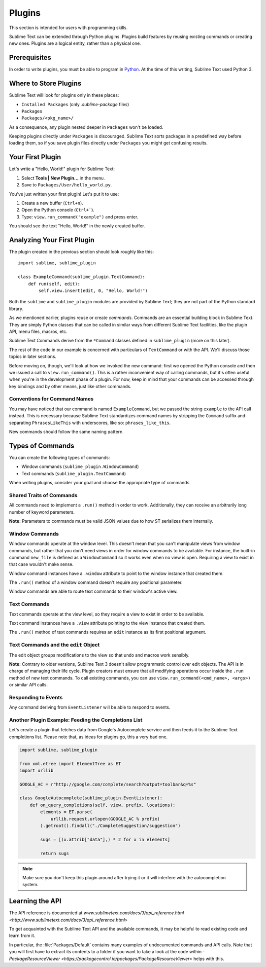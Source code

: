 =======
Plugins
=======

.. seealso::

   :doc:`API Reference <../reference/api>`
        More information on the Python API.

   :doc:`Plugins Reference <../reference/plugins>`
        More information about plugins.

This section is intended for users with programming skills.


Sublime Text can be extended through Python plugins. Plugins build features by
reusing existing commands or creating new ones. Plugins are a logical entity,
rather than a physical one.


Prerequisites
*************

In order to write plugins, you must be able to program in Python_.
At the time of this writing, Sublime Text used Python 3.

.. _Python: http://www.python.org


Where to Store Plugins
**********************

Sublime Text will look for plugins only in these places:

* ``Installed Packages`` (only *.sublime-package* files)
* ``Packages``
* ``Packages/<pkg_name>/``

As a consequence, any plugin nested deeper in ``Packages`` won't be loaded.

Keeping plugins directly under ``Packages`` is discouraged. Sublime Text sorts
packages in a predefined way before loading them, so if you save plugin files
directly under ``Packages`` you might get confusing results.


Your First Plugin
*****************

Let's write a "Hello, World!" plugin for Sublime Text:

#. Select **Tools | New Plugin...** in the menu.
#. Save to ``Packages/User/hello_world.py``.

You've just written your first plugin! Let's put it to use:

#. Create a new buffer (``Ctrl+n``).
#. Open the Python console (``Ctrl+```).
#. Type: ``view.run_command("example")`` and press enter.

You should see the text "Hello, World!" in the newly created buffer.


Analyzing Your First Plugin
***************************

The plugin created in the previous section should look roughly like this::

    import sublime, sublime_plugin

    class ExampleCommand(sublime_plugin.TextCommand):
        def run(self, edit):
            self.view.insert(edit, 0, "Hello, World!")


Both the ``sublime`` and ``sublime_plugin`` modules are provided by
Sublime Text; they are not part of the Python standard library.

As we mentioned earlier, plugins reuse or create *commands*. Commands are an
essential building block in Sublime Text. They are simply Python classes
that can be called in similar ways from different Sublime Text facilities,
like the plugin API, menu files, macros, etc.

Sublime Text Commands derive from the ``*Command`` classes defined in
``sublime_plugin`` (more on this later).

The rest of the code in our example is concerned with particulars of
``TextCommand`` or with the API. We'll discuss those topics in later sections.

Before moving on, though, we'll look at how we invoked the new command: first
we opened the Python console and then we issued a call to
``view.run_command()``. This is a rather inconvenient way of calling commands,
but it's often useful when you're in the development phase of a plugin. For
now, keep in mind that your commands can be accessed through key bindings
and by other means, just like other commands.

Conventions for Command Names
-----------------------------

You may have noticed that our command is named ``ExampleCommand``, but we
passed the string ``example`` to the API call instead. This is necessary
because Sublime Text standardizes command names by stripping the ``Command``
suffix and separating ``PhrasesLikeThis`` with underscores, like so:
``phrases_like_this``.

New commands should follow the same naming pattern.


Types of Commands
*****************

You can create the following types of commands:

* Window commands (``sublime_plugin.WindowCommand``)
* Text commands (``sublime_plugin.TextCommand``)

When writing plugins, consider your goal and choose the appropriate type of
commands.


Shared Traits of Commands
-------------------------

All commands need to implement a ``.run()`` method in order to work. Additionally,
they can receive an arbitrarily long number of keyword parameters.

**Note:** Parameters to commands must be valid JSON values due to how ST
serializes them internally.

Window Commands
---------------

Window commands operate at the window level. This doesn't mean that you can't
manipulate views from window commands, but rather that you don't need views in
order for window commands to be available. For instance, the built-in command
``new_file`` is defined as a ``WindowCommand`` so it works even when no view
is open. Requiring a view to exist in that case wouldn't make sense.

Window command instances have a ``.window`` attribute to point to the window
instance that created them.

The ``.run()`` method of a window command doesn't require any positional
parameter.

Window commands are able to route text commands to their window's active view.

Text Commands
-------------

Text commands operate at the view level, so they require a view to exist
in order to be available.

Text command instances have a ``.view`` attribute pointing to the view instance
that created them.

The ``.run()`` method of text commands requires an ``edit`` instance as
its first positional argument.

Text Commands and the ``edit`` Object
-------------------------------------

The edit object groups modifications to the view so that undo and macros work
sensibly.

**Note:** Contrary to older versions, Sublime Text 3 doesn't allow programmatic
control over edit objects. The API is in charge of managing their life cycle.
Plugin creators must ensure that all modifying operations occur inside the
``.run`` method of new text commands. To call existing commands, you can use
``view.run_command(<cmd_name>, <args>)`` or similar API calls.

Responding to Events
--------------------

Any command deriving from ``EventListener`` will be able to respond to events.


.. _plugins-completions-example:

Another Plugin Example: Feeding the Completions List
----------------------------------------------------

Let's create a plugin that fetches data from Google's Autocomplete service and
then feeds it to the Sublime Text completions list. Please note that, as ideas
for plugins go, this a very bad one.

.. sourcecode:: py

    import sublime, sublime_plugin

    from xml.etree import ElementTree as ET
    import urllib

    GOOGLE_AC = r"http://google.com/complete/search?output=toolbar&q=%s"

    class GoogleAutocomplete(sublime_plugin.EventListener):
        def on_query_completions(self, view, prefix, locations):
            elements = ET.parse(
                urllib.request.urlopen(GOOGLE_AC % prefix)
            ).getroot().findall("./CompleteSuggestion/suggestion")

            sugs = [(x.attrib["data"],) * 2 for x in elements]

            return sugs

.. note::
    Make sure you don't keep this plugin around after trying it or it will
    interfere with the autocompletion system.

.. seealso::

    .. py:currentmodule:: sublime_plugin

    :py:meth:`EventListener.on_query_completions`
        Documentation on the API event used in this example.


Learning the API
****************

The API reference is documented at `www.sublimetext.com/docs/3/api_reference.html <http://www.sublimetext.com/docs/3/api_reference.html>`

To get acquainted with the Sublime Text API and the available commands, 
it may be helpful to read existing code and learn from it.

In particular, the :file:`Packages/Default` contains many examples of
undocumented commands and API calls. Note that you will first have to extract
its contents to a folder if you want to take a look at the code within - `PackageResourceViewer <https://packagecontrol.io/packages/PackageResourceViewer>` helps with this.
